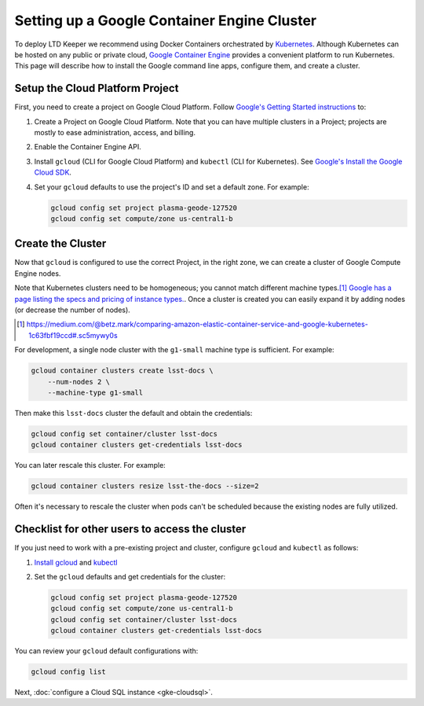 ############################################
Setting up a Google Container Engine Cluster
############################################

To deploy LTD Keeper we recommend using Docker Containers orchestrated by `Kubernetes <http://kubernetes.io>`_.
Although Kubernetes can be hosted on any public or private cloud, `Google Container Engine <https://cloud.google.com/container-engine/>`_ provides a convenient platform to run Kubernetes.
This page will describe how to install the Google command line apps, configure them, and create a cluster.

.. _gke-create-gcp-project:

Setup the Cloud Platform Project
================================

First, you need to create a project on Google Cloud Platform.
Follow `Google's Getting Started instructions <https://cloud.google.com/container-engine/docs/before-you-begin>`_ to:

1. Create a Project on Google Cloud Platform. Note that you can have multiple clusters in a Project; projects are mostly to ease administration, access, and billing.

2. Enable the Container Engine API.

3. Install ``gcloud`` (CLI for Google Cloud Platform) and ``kubectl`` (CLI for Kubernetes).
   See `Google's Install the Google Cloud SDK <https://cloud.google.com/sdk/docs/quickstarts>`_.

4. Set your ``gcloud`` defaults to use the project's ID and set a default zone. For example:

   .. code-block:: bash
   
      gcloud config set project plasma-geode-127520
      gcloud config set compute/zone us-central1-b

.. _gke-create-cluster:

Create the Cluster
==================

Now that ``gcloud`` is configured to use the correct Project, in the right zone, we can create a cluster of Google Compute Engine nodes.

Note that Kubernetes clusters need to be homogeneous; you cannot match different machine types.\ [#machine-types]_
`Google has a page listing the specs and pricing of instance types. <https://cloud.google.com/compute/docs/machine-types>`_.
Once a cluster is created you can easily expand it by adding nodes (or decrease the number of nodes).

.. [#machine-types] https://medium.com/@betz.mark/comparing-amazon-elastic-container-service-and-google-kubernetes-1c63fbf19ccd#.sc5mywy0s

For development, a single node cluster with the ``g1-small`` machine type is sufficient.
For example:

.. code-block:: bash

   gcloud container clusters create lsst-docs \
       --num-nodes 2 \
       --machine-type g1-small

Then make this ``lsst-docs`` cluster the default and obtain the credentials:

.. code-block:: bash

   gcloud config set container/cluster lsst-docs
   gcloud container clusters get-credentials lsst-docs

You can later rescale this cluster.
For example:

.. code-block:: bash

   gcloud container clusters resize lsst-the-docs --size=2

Often it's necessary to rescale the cluster when pods can't be scheduled because the existing nodes are fully utilized.

.. _gke-config-checklist:

Checklist for other users to access the cluster
===============================================

If you just need to work with a pre-existing project and cluster, configure ``gcloud`` and ``kubectl`` as follows:

1. `Install gcloud <https://cloud.google.com/container-engine/docs/before-you-begin#install_the_gcloud_command-line_interface>`_ and `kubectl <https://cloud.google.com/container-engine/docs/before-you-begin#install_kubectl>`_

2. Set the ``gcloud`` defaults and get credentials for the cluster:

   .. code-block:: bash

      gcloud config set project plasma-geode-127520
      gcloud config set compute/zone us-central1-b
      gcloud config set container/cluster lsst-docs
      gcloud container clusters get-credentials lsst-docs

You can review your ``gcloud`` default configurations with:

.. code-block:: bash

   gcloud config list

Next, :doc:`configure a Cloud SQL instance <gke-cloudsql>`.
